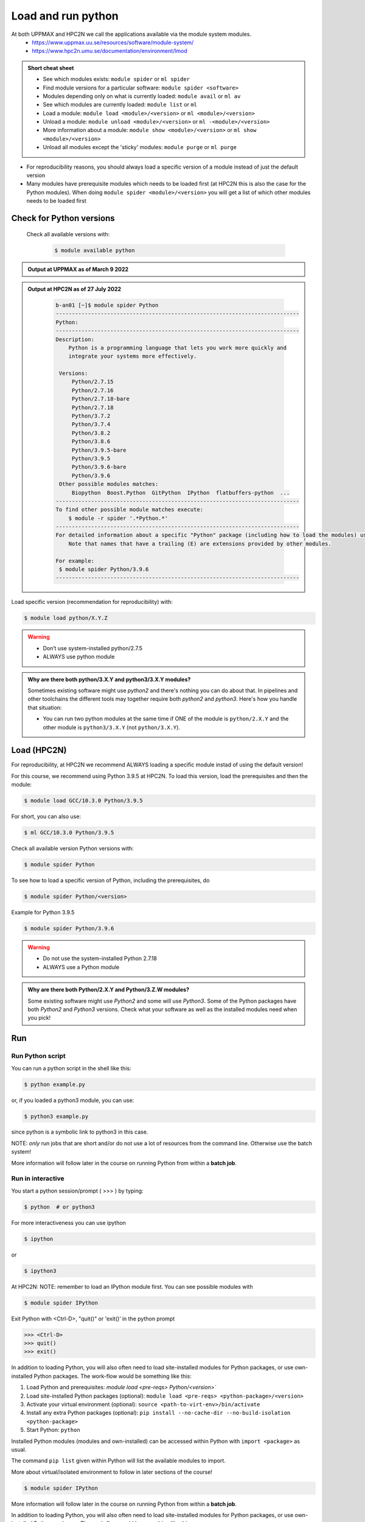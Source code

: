 Load and run python
===================

.. objectives:: 

   - Show how to load Python
   - show how to run Python scripts and start the Python commandline

At both UPPMAX and HPC2N we call the applications available via the module system modules. 
    - https://www.uppmax.uu.se/resources/software/module-system/ 
    - https://www.hpc2n.umu.se/documentation/environment/lmod 


.. admonition:: Short cheat sheet
    :class: dropdown 
    
    - See which modules exists: ``module spider`` or ``ml spider``
    - Find module versions for a particular software: ``module spider <software>``
    - Modules depending only on what is currently loaded: ``module avail`` or ``ml av``
    - See which modules are currently loaded: ``module list`` or ``ml``
    - Load a module: ``module load <module>/<version>`` or ``ml <module>/<version>``
    - Unload a module: ``module unload <module>/<version>`` or ``ml -<module>/<version>``
    - More information about a module: ``module show <module>/<version>`` or ``ml show <module>/<version>``
    - Unload all modules except the 'sticky' modules: ``module purge`` or ``ml purge``
    
- For reproducibility reasons, you should always load a specific version of a module instead of just the default version
- Many modules have prerequisite modules which needs to be loaded first (at HPC2N this is also the case for the Python modules). When doing ``module spider <module>/<version>`` you will get a list of which other modules needs to be loaded first


Check for Python versions
-------------------------

     Check all available versions with:

      .. code-block:: sh

          $ module available python

.. tabs::

   .. tab:: UPPMAX



   .. tab:: HPC2N

.. admonition:: Output at UPPMAX as of March 9 2022
    :class: dropdown
    
    .. prompt::  text
    
        -------------------------------------- /sw/mf/rackham/applications ---------------------------------------
           python_ML_packages/3.9.5    wrf-python/1.3.1

        --------------------------------------- /sw/mf/rackham/compilers ----------------------------------------
           python/2.7.6     python/3.3      python/3.6.0    python/3.9.5  (D)    python3/3.8.7
           python/2.7.9     python/3.3.1    python/3.6.8    python3/3.6.0        python3/3.9.5 (D)
           python/2.7.11    python/3.4.3    python/3.7.2    python3/3.6.8
           python/2.7.15    python/3.5.0    python/3.8.7    python3/3.7.2

          Where:
          D:  Default Module

        Use module spider" to find all possible modules and extensions.
        Use "module keyword key1 key2 ..." to search for all possible modules matching any of the "keys".

.. admonition:: Output at HPC2N as of 27 July 2022
    :class: dropdown

        .. code-block:: tcl

           b-an01 [~]$ module spider Python
           ----------------------------------------------------------------------------
           Python:
           ----------------------------------------------------------------------------
           Description:
               Python is a programming language that lets you work more quickly and
               integrate your systems more effectively.
    
            Versions:
                Python/2.7.15   
                Python/2.7.16  
                Python/2.7.18-bare 
                Python/2.7.18  
                Python/3.7.2   
                Python/3.7.4   
                Python/3.8.2   
                Python/3.8.6   
                Python/3.9.5-bare  
                Python/3.9.5   
                Python/3.9.6-bare  
                Python/3.9.6   
            Other possible modules matches:
                Biopython  Boost.Python  GitPython  IPython  flatbuffers-python  ...
           ----------------------------------------------------------------------------
           To find other possible module matches execute:
               $ module -r spider '.*Python.*'
           ----------------------------------------------------------------------------
           For detailed information about a specific "Python" package (including how to load the modules) use the module's full name.
               Note that names that have a trailing (E) are extensions provided by other modules.
       
           For example:
            $ module spider Python/3.9.6
           ----------------------------------------------------------------------------



.. tabs::

   .. tab:: UPPMAX

      Load latest python module by:

      .. code-block:: sh

        $ module load python
    
 
   .. tab:: HPC2N

      For reproducibility, at HPC2N we recommend ALWAYS loading a specific module instad of using the default version! 

      For this course, we recommend using Python 3.9.5 at HPC2N. To load this version, load the prerequisites and then the module: 

      .. code-block:: sh

         $ module load GCC/10.3.0 Python/3.9.5

      For short, you can also use: 

      .. code-block:: sh

        $ ml GCC/10.3.0 Python/3.9.5

      Check all available version Python versions with:

      .. code-block:: sh
 
         $ module spider Python

     






Load specific version (recommendation for reproducibility) with:

.. code-block:: sh

    $ module load python/X.Y.Z

.. warning::

    + Don’t use system-installed python/2.7.5
    + ALWAYS use python module

.. admonition:: Why are there both python/3.X.Y and python3/3.X.Y modules?

    Sometimes existing software might use `python2` and there's nothing you can do about that. In pipelines and other toolchains the different tools may together require both `python2` and `python3`.
    Here's how you handle that situation:
    
    + You can run two python modules at the same time if ONE of the module is ``python/2.X.Y`` and the other module is ``python3/3.X.Y`` (not ``python/3.X.Y``).
    





Load (HPC2N)
------------
For reproducibility, at HPC2N we recommend ALWAYS loading a specific module instad of using the default version! 

For this course, we recommend using Python 3.9.5 at HPC2N. To load this version, load the prerequisites and then the module: 

.. code-block:: sh

   $ module load GCC/10.3.0 Python/3.9.5

For short, you can also use: 

.. code-block:: sh

    $ ml GCC/10.3.0 Python/3.9.5

Check all available version Python versions with:

.. code-block:: sh
 
   $ module spider Python


To see how to load a specific version of Python, including the prerequisites, do 

.. code-block:: sh
   
   $ module spider Python/<version>

Example for Python 3.9.5

.. code-block:: sh

   $ module spider Python/3.9.6

.. warning::

    + Do not use the system-installed Python 2.7.18
    + ALWAYS use a Python module

.. admonition:: Why are there both Python/2.X.Y and Python/3.Z.W modules?

    Some existing software might use `Python2` and some will use `Python3`. Some of the Python packages have both `Python2` and `Python3` versions. Check what your software as well as the installed modules need when you pick!   

Run
---

Run Python script
#####################

    
You can run a python script in the shell like this:

.. code-block:: sh

   $ python example.py

or, if you loaded a python3 module, you can use:

.. code-block:: sh

   $ python3 example.py

since python is a symbolic link to python3 in this case. 

NOTE: *only* run jobs that are short and/or do not use a lot of resources from the command line. Otherwise use the batch system!
    
More information will follow later in the course on running Python from within a **batch job**. 


Run in interactive
##################

You start a python session/prompt ( >>> ) by typing:

.. code-block:: sh

    $ python  # or python3
    
For more interactiveness you can use ipython

.. code-block:: sh

    $ ipython 
    
or 

.. code-block:: sh

    $ ipython3 
    
At HPC2N: NOTE: remember to load an IPython module first. You can see possible modules with 

.. code-block:: sh

    $ module spider IPython

Exit Python with <Ctrl-D>, "quit()" or 'exit()’ in the python prompt

.. code-block:: python

    >>> <Ctrl-D>
    >>> quit()
    >>> exit()



.. tabs::

   .. tab:: UPPMAX

      #for interactive 
      
      .. code-block:: sh
    
         $ ipython # or ipython3 

   .. tab:: HPC2N

In addition to loading Python, you will also often need to load site-installed modules for Python packages, or use own-installed Python packages. The work-flow would be something like this: 

1) Load Python and prerequisites: `module load <pre-reqs> Python/<version>``
2) Load site-installed Python packages (optional): ``module load <pre-reqs> <python-package>/<version>``
3) Activate your virtual environment (optional): ``source <path-to-virt-env>/bin/activate``
4) Install any extra Python packages (optional): ``pip install --no-cache-dir --no-build-isolation <python-package>``
5) Start Python: ``python``

Installed Python modules (modules and own-installed) can be accessed within Python with ``import <package>`` as usual. 

The command ``pip list`` given within Python will list the available modules to import. 

More about virtual/isolated environment to follow in later sections of the course! 

.. code-block:: sh

    $ module spider IPython
    

More information will follow later in the course on running Python from within a **batch job**. 





In addition to loading Python, you will also often need to load site-installed modules for Python packages, or use own-installed Python packages. The work-flow would be something like this: 

1) Load Python and prerequisites: `module load <pre-reqs> Python/<version>``
2) Load site-installed Python packages (optional): ``module load <pre-reqs> <python-package>/<version>``
3) Activate your virtual environment (optional): ``source <path-to-virt-env>/bin/activate``
4) Install any extra Python packages (optional): ``pip install --no-cache-dir --no-build-isolation <python-package>``
5) Start Python: ``python``

Installed Python modules (modules and own-installed) can be accessed within Python with ``import <package>`` as usual. 

The command ``pip list`` given within Python will list the available modules to import. 

More about virtual/isolated environment to follow in later sections of the course! 


.. keypoints::

   - What the learner should take away
   - point 2
    


